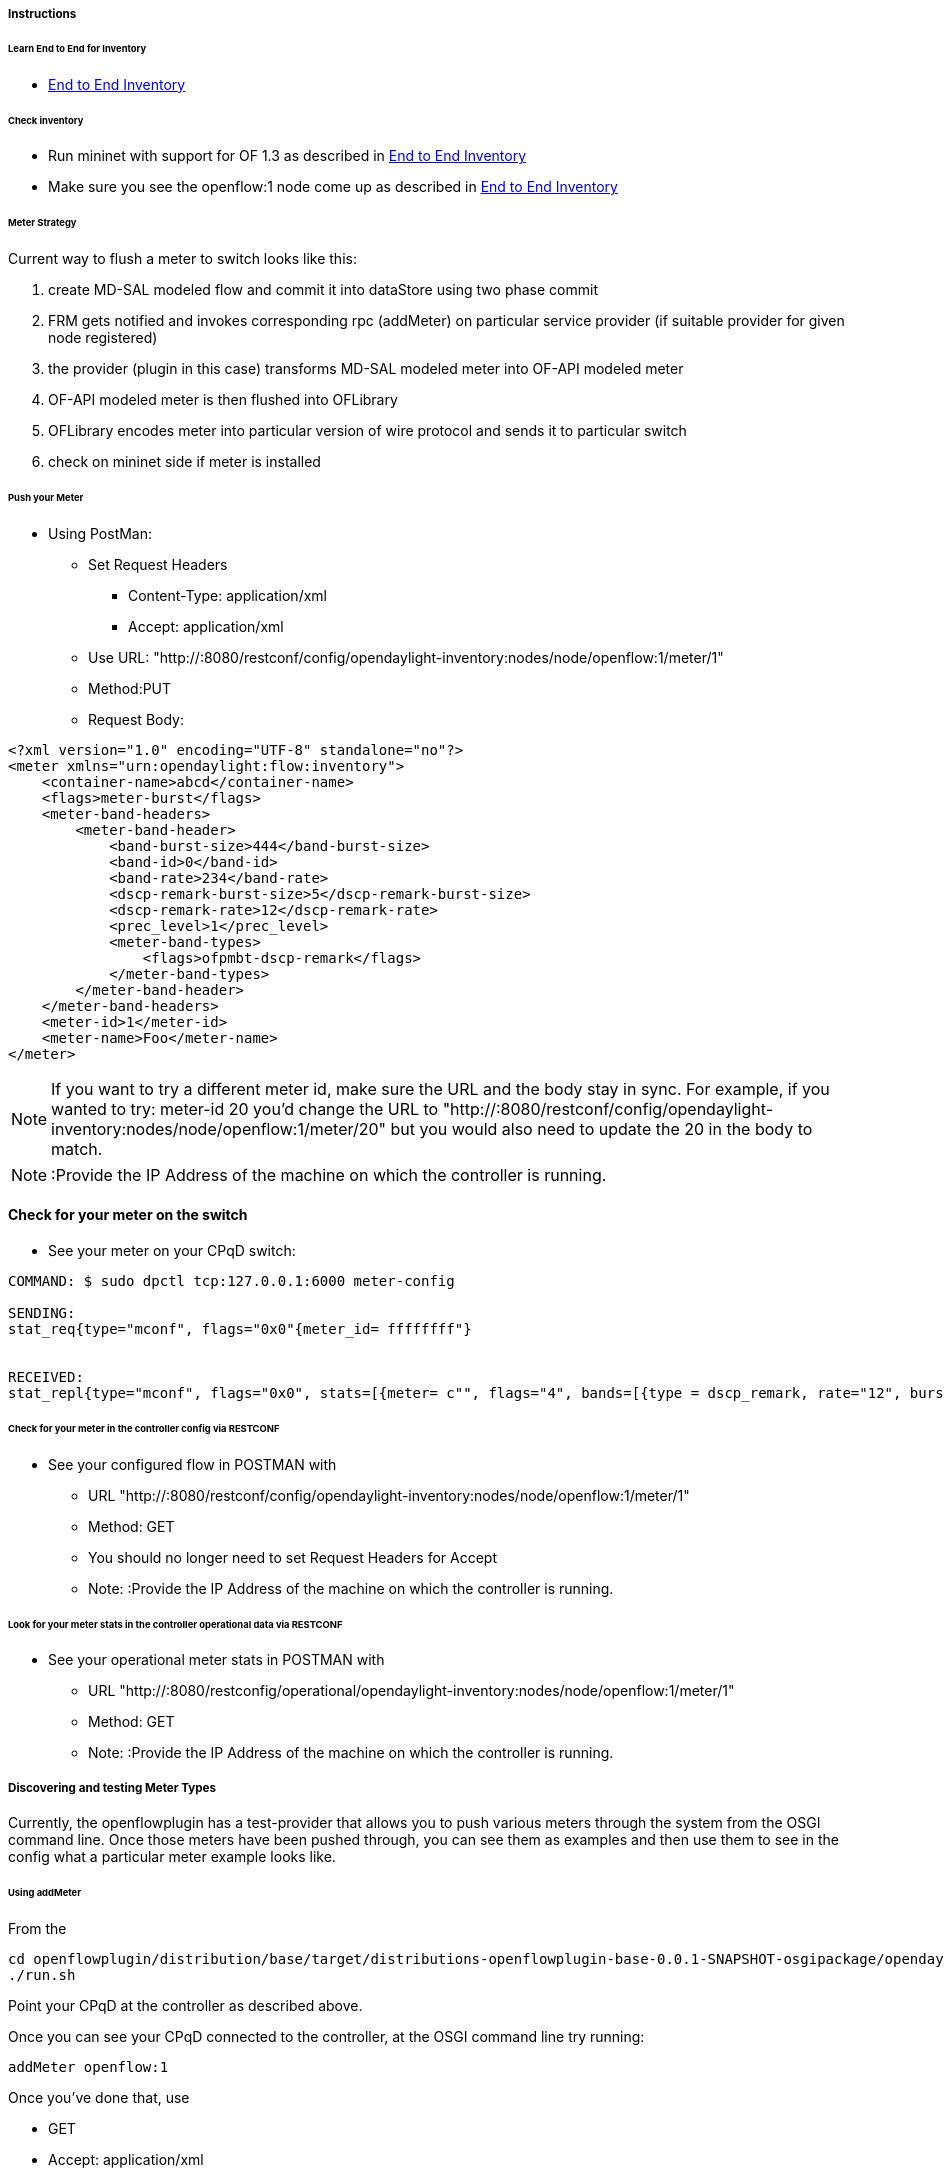 
===== Instructions


====== Learn End to End for Inventory

* <<odl-ofp-end-to-end-inventory_introduction-introduction,End to End Inventory>>

====== Check inventory

* Run mininet with support for OF 1.3 as described in
<<odl-ofp-end-to-end-inventory_introduction-introduction,End to End Inventory>>
* Make sure you see the openflow:1 node come up as described in
<<odl-ofp-end-to-end-inventory_introduction-introduction,End to End Inventory>>

[[meter-strategy]]
====== Meter Strategy

Current way to flush a meter to switch looks like this: 

. create MD-SAL modeled flow and commit it into dataStore using two
phase commit
. FRM gets notified and invokes corresponding rpc (addMeter) on
particular service provider (if suitable provider for given node
registered)
. the provider (plugin in this case) transforms MD-SAL modeled meter
into OF-API modeled meter
. OF-API modeled meter is then flushed into OFLibrary
. OFLibrary encodes meter into particular version of wire protocol and
sends it to particular switch
. check on mininet side if meter is installed

[[push-your-meter]]
====== Push your Meter

* Using PostMan:
** Set Request Headers
*** Content-Type: application/xml
*** Accept: application/xml
** Use URL:
"http://:8080/restconf/config/opendaylight-inventory:nodes/node/openflow:1/meter/1"
** Method:PUT
** Request Body:

[source, xml]
--------------------------------------------------------------
<?xml version="1.0" encoding="UTF-8" standalone="no"?>
<meter xmlns="urn:opendaylight:flow:inventory">
    <container-name>abcd</container-name>
    <flags>meter-burst</flags>
    <meter-band-headers>
        <meter-band-header>
            <band-burst-size>444</band-burst-size>
            <band-id>0</band-id>
            <band-rate>234</band-rate>
            <dscp-remark-burst-size>5</dscp-remark-burst-size>
            <dscp-remark-rate>12</dscp-remark-rate>
            <prec_level>1</prec_level>
            <meter-band-types>
                <flags>ofpmbt-dscp-remark</flags>
            </meter-band-types>
        </meter-band-header>
    </meter-band-headers>
    <meter-id>1</meter-id>
    <meter-name>Foo</meter-name>
</meter>
--------------------------------------------------------------

NOTE: If you want to try a different meter id, make sure the URL
and the body stay in sync. For example, if you wanted to try: meter-id
20 you'd change the URL to "http://:8080/restconf/config/opendaylight-inventory:nodes/node/openflow:1/meter/20" but you would also need to update the 20 in the body to match.

NOTE: :Provide the IP Address of the machine on which the
controller is running.

[[check-for-your-meter-on-the-switch]]
==== Check for your meter on the switch

* See your meter on your CPqD switch:

----------------------------------------------------------------------------------------------------------------------------------------------
COMMAND: $ sudo dpctl tcp:127.0.0.1:6000 meter-config

SENDING:
stat_req{type="mconf", flags="0x0"{meter_id= ffffffff"}


RECEIVED:
stat_repl{type="mconf", flags="0x0", stats=[{meter= c"", flags="4", bands=[{type = dscp_remark, rate="12", burst_size="5", prec_level="1"}]}]}
----------------------------------------------------------------------------------------------------------------------------------------------

[[check-for-your-meter-in-the-controller-config-via-restconf]]
====== Check for your meter in the controller config via RESTCONF

* See your configured flow in POSTMAN with
** URL
"http://:8080/restconf/config/opendaylight-inventory:nodes/node/openflow:1/meter/1"
** Method: GET
** You should no longer need to set Request Headers for Accept
** Note: :Provide the IP Address of the machine on which the controller
is running.

[[look-for-your-meter-stats-in-the-controller-operational-data-via-restconf]]
====== Look for your meter stats in the controller operational data via RESTCONF

* See your operational meter stats in POSTMAN with
** URL
"http://:8080/restconfig/operational/opendaylight-inventory:nodes/node/openflow:1/meter/1"
** Method: GET
** Note: :Provide the IP Address of the machine on which the controller
is running.

[[discovering-and-testing-meter-types]]
===== Discovering and testing Meter Types

Currently, the openflowplugin has a test-provider that allows you to
push various meters through the system from the OSGI command line. Once
those meters have been pushed through, you can see them as examples and
then use them to see in the config what a particular meter example looks
like.

[[using-addmeter]]
====== Using addMeter

From the

--------------------------------------------------------------------------------------------------------------------
cd openflowplugin/distribution/base/target/distributions-openflowplugin-base-0.0.1-SNAPSHOT-osgipackage/opendaylight
./run.sh
--------------------------------------------------------------------------------------------------------------------

Point your CPqD at the controller as described above.

Once you can see your CPqD connected to the controller, at the OSGI
command line try running:

-------------------
addMeter openflow:1
-------------------

Once you've done that, use

* GET
* Accept: application/xml
* URL:
"http://:8080/restconf/config/opendaylight-inventory:nodes/node/openflow:1/meter/12"
** Note: :Provide the IP Address of the machine on which the controller
is running.

NOTE: Before attempting to PUT a meter you have created via addMeter,
please change its URL and body to, for example, use meter 1 instead of
meter 2 or another Meter Id, so you don't collide.

NOTE: There are several test command providers and the one handling
Meter is *OpenflowpluginMeterTestCommandProvider*. Methods, which can be
used as *commands in OSGI-console* have prefix '_'. Examples: addMeter,
modifyMeter and removeMeter.

[[example-meter]]
===== Example Meter

Examples for XML for various Meter Types can be found in the
test-scripts bundle of the plugin code with names m1.xml, m2.xml and
m3.xml.
